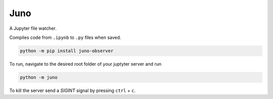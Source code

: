 ####
Juno
####

A Jupyter file watcher.

Compiles code from ``.ipynb`` to ``.py`` files when saved.

.. code-block:: bash

	python -m pip install juno-observer


To run, navigate to the desired root folder of your juptyter server and run

.. code-block:: bash

	python -m juno

To kill the server send a `SIGINT` signal by pressing ``ctrl`` + ``c``.